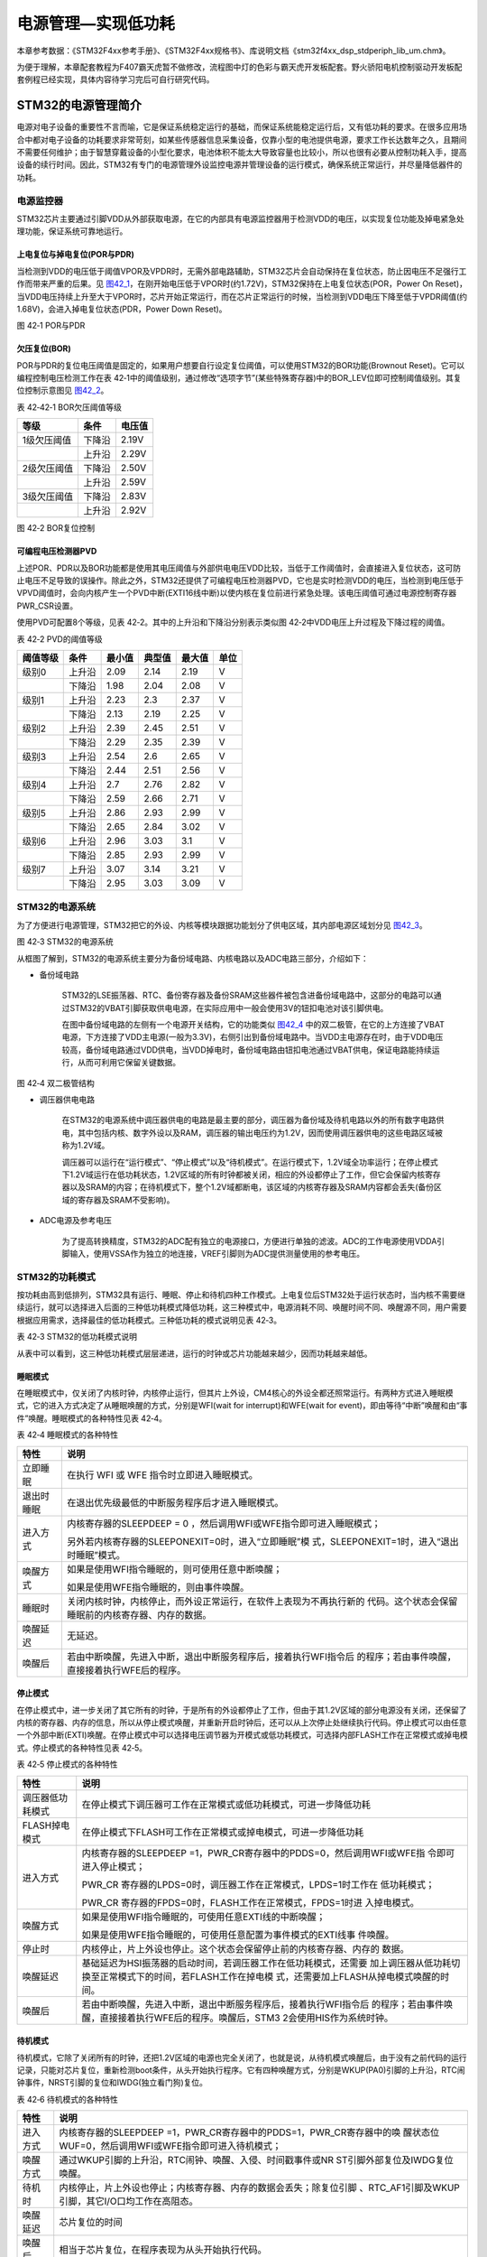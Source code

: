 电源管理—实现低功耗
-------------------

本章参考数据：《STM32F4xx参考手册》、《STM32F4xx规格书》、库说明文档《stm32f4xx_dsp_stdperiph_lib_um.chm》。

为便于理解，本章配套教程为F407霸天虎暂不做修改，流程图中灯的色彩与霸天虎开发板配套。野火骄阳电机控制驱动开发板配套例程已经实现，具体内容待学习完后可自行研究代码。

STM32的电源管理简介
~~~~~~~~~~~~~~~~~~~

电源对电子设备的重要性不言而喻，它是保证系统稳定运行的基础，而保证系统能稳定运行后，又有低功耗的要求。在很多应用场合中都对电子设备的功耗要求非常苛刻，如某些传感器信息采集设备，仅靠小型的电池提供电源，要求工作长达数年之久，且期间不需要任何维护；由于智慧穿戴设备的小型化要求，电池体积不能太大导致容量也比较小，所以也很有必要从控制功耗入手，提高设备的续行时间。因此，STM32有专门的电源管理外设监控电源并管理设备的运行模式，确保系统正常运行，并尽量降低器件的功耗。

电源监控器
^^^^^^^^^^

STM32芯片主要通过引脚VDD从外部获取电源，在它的内部具有电源监控器用于检测VDD的电压，以实现复位功能及掉电紧急处理功能，保证系统可靠地运行。

上电复位与掉电复位(POR与PDR)
''''''''''''''''''''''''''''

当检测到VDD的电压低于阈值VPOR及VPDR时，无需外部电路辅助，STM32芯片会自动保持在复位状态，防止因电压不足强行工作而带来严重的后果。见
图42_1_，在刚开始电压低于VPOR时(约1.72V)，STM32保持在上电复位状态(POR，Power
On
Reset)，当VDD电压持续上升至大于VPOR时，芯片开始正常运行，而在芯片正常运行的时候，当检测到VDD电压下降至低于VPDR阈值(约1.68V)，会进入掉电复位状态(PDR，Power
Down Reset)。

.. image:: media/image1.jpeg
   :align: center
   :alt: 图 42‑1 POR与PDR
   :name: 图42_1

图 42‑1 POR与PDR

欠压复位(BOR)
'''''''''''''

POR与PDR的复位电压阈值是固定的，如果用户想要自行设定复位阈值，可以使用STM32的BOR功能(Brownout
Reset)。它可以编程控制电压检测工作在表
42‑1中的阈值级别，通过修改“选项字节”(某些特殊寄存器)中的BOR_LEV位即可控制阈值级别。其复位控制示意图见
图42_2_。

表 42‑42‑1 BOR欠压阈值等级

+-------------+--------+--------+
| 等级        | 条件   | 电压值 |
+=============+========+========+
| 1级欠压阈值 | 下降沿 | 2.19V  |
+-------------+--------+--------+
|             | 上升沿 | 2.29V  |
+-------------+--------+--------+
| 2级欠压阈值 | 下降沿 | 2.50V  |
+-------------+--------+--------+
|             | 上升沿 | 2.59V  |
+-------------+--------+--------+
| 3级欠压阈值 | 下降沿 | 2.83V  |
+-------------+--------+--------+
|             | 上升沿 | 2.92V  |
+-------------+--------+--------+

.. image:: media/image2.jpeg
   :align: center
   :alt: 图 42‑2 BOR复位控制
   :name: 图42_2

图 42‑2 BOR复位控制

可编程电压检测器PVD
'''''''''''''''''''

上述POR、PDR以及BOR功能都是使用其电压阈值与外部供电电压VDD比较，当低于工作阈值时，会直接进入复位状态，这可防止电压不足导致的误操作。除此之外，STM32还提供了可编程电压检测器PVD，它也是实时检测VDD的电压，当检测到电压低于VPVD阈值时，会向内核产生一个PVD中断(EXTI16线中断)以使内核在复位前进行紧急处理。该电压阈值可通过电源控制寄存器PWR_CSR设置。

使用PVD可配置8个等级，见表 42‑2。其中的上升沿和下降沿分别表示类似图
42‑2中VDD电压上升过程及下降过程的阈值。

表 42‑2 PVD的阈值等级

+----------+--------+--------+--------+--------+------+
| 阈值等级 | 条件   | 最小值 | 典型值 | 最大值 | 单位 |
+==========+========+========+========+========+======+
| 级别0    | 上升沿 | 2.09   | 2.14   | 2.19   | V    |
+----------+--------+--------+--------+--------+------+
|          | 下降沿 | 1.98   | 2.04   | 2.08   | V    |
+----------+--------+--------+--------+--------+------+
| 级别1    | 上升沿 | 2.23   | 2.3    | 2.37   | V    |
+----------+--------+--------+--------+--------+------+
|          | 下降沿 | 2.13   | 2.19   | 2.25   | V    |
+----------+--------+--------+--------+--------+------+
| 级别2    | 上升沿 | 2.39   | 2.45   | 2.51   | V    |
+----------+--------+--------+--------+--------+------+
|          | 下降沿 | 2.29   | 2.35   | 2.39   | V    |
+----------+--------+--------+--------+--------+------+
| 级别3    | 上升沿 | 2.54   | 2.6    | 2.65   | V    |
+----------+--------+--------+--------+--------+------+
|          | 下降沿 | 2.44   | 2.51   | 2.56   | V    |
+----------+--------+--------+--------+--------+------+
| 级别4    | 上升沿 | 2.7    | 2.76   | 2.82   | V    |
+----------+--------+--------+--------+--------+------+
|          | 下降沿 | 2.59   | 2.66   | 2.71   | V    |
+----------+--------+--------+--------+--------+------+
| 级别5    | 上升沿 | 2.86   | 2.93   | 2.99   | V    |
+----------+--------+--------+--------+--------+------+
|          | 下降沿 | 2.65   | 2.84   | 3.02   | V    |
+----------+--------+--------+--------+--------+------+
| 级别6    | 上升沿 | 2.96   | 3.03   | 3.1    | V    |
+----------+--------+--------+--------+--------+------+
|          | 下降沿 | 2.85   | 2.93   | 2.99   | V    |
+----------+--------+--------+--------+--------+------+
| 级别7    | 上升沿 | 3.07   | 3.14   | 3.21   | V    |
+----------+--------+--------+--------+--------+------+
|          | 下降沿 | 2.95   | 3.03   | 3.09   | V    |
+----------+--------+--------+--------+--------+------+

STM32的电源系统
^^^^^^^^^^^^^^^

为了方便进行电源管理，STM32把它的外设、内核等模块跟据功能划分了供电区域，其内部电源区域划分见
图42_3_。

.. image:: media/image3.jpeg
   :align: center
   :alt: 图 42‑3 STM32的电源系统
   :name: 图42_3

图 42‑3 STM32的电源系统

从框图了解到，STM32的电源系统主要分为备份域电路、内核电路以及ADC电路三部分，介绍如下：

-  备份域电路

    STM32的LSE振荡器、RTC、备份寄存器及备份SRAM这些器件被包含进备份域电路中，这部分的电路可以通过STM32的VBAT引脚获取供电电源，在实际应用中一般会使用3V的钮扣电池对该引脚供电。

    在图中备份域电路的左侧有一个电源开关结构，它的功能类似
    图42_4_ 中的双二极管，在它的上方连接了VBAT电源，下方连接了VDD主电源(一般为3.3V)，右侧引出到备份域电路中。当VDD主电源存在时，由于VDD电压较高，备份域电路通过VDD供电，当VDD掉电时，备份域电路由钮扣电池通过VBAT供电，保证电路能持续运行，从而可利用它保留关键数据。

.. image:: media/image4.jpeg
   :align: center
   :alt: 图 42‑4 双二极管结构
   :name: 图42_4

图 42‑4 双二极管结构

-  调压器供电电路

    在STM32的电源系统中调压器供电的电路是最主要的部分，调压器为备份域及待机电路以外的所有数字电路供电，其中包括内核、数字外设以及RAM，调压器的输出电压约为1.2V，因而使用调压器供电的这些电路区域被称为1.2V域。

    调压器可以运行在“运行模式”、“停止模式”以及“待机模式”。在运行模式下，1.2V域全功率运行；在停止模式下1.2V域运行在低功耗状态，1.2V区域的所有时钟都被关闭，相应的外设都停止了工作，但它会保留内核寄存器以及SRAM的内容；在待机模式下，整个1.2V域都断电，该区域的内核寄存器及SRAM内容都会丢失(备份区域的寄存器及SRAM不受影响)。

-  ADC电源及参考电压

    为了提高转换精度，STM32的ADC配有独立的电源接口，方便进行单独的滤波。ADC的工作电源使用VDDA引脚输入，使用VSSA作为独立的地连接，VREF引脚则为ADC提供测量使用的参考电压。

STM32的功耗模式
^^^^^^^^^^^^^^^

按功耗由高到低排列，STM32具有运行、睡眠、停止和待机四种工作模式。上电复位后STM32处于运行状态时，当内核不需要继续运行，就可以选择进入后面的三种低功耗模式降低功耗，这三种模式中，电源消耗不同、唤醒时间不同、唤醒源不同，用户需要根据应用需求，选择最佳的低功耗模式。三种低功耗的模式说明见表
42‑3。

表 42‑3 STM32的低功耗模式说明

.. image:: media/table1.jpeg
   :align: center

从表中可以看到，这三种低功耗模式层层递进，运行的时钟或芯片功能越来越少，因而功耗越来越低。

睡眠模式
''''''''

在睡眠模式中，仅关闭了内核时钟，内核停止运行，但其片上外设，CM4核心的外设全都还照常运行。有两种方式进入睡眠模式，它的进入方式决定了从睡眠唤醒的方式，分别是WFI(wait
for interrupt)和WFE(wait for
event)，即由等待“中断”唤醒和由“事件”唤醒。睡眠模式的各种特性见表 42‑4。

表 42‑4 睡眠模式的各种特性

+------------+--------------------------------------------------------------------+
|    特性    |                                说明                                |
+============+====================================================================+
| 立即睡眠   | 在执行 WFI 或 WFE                                                  |
|            | 指令时立即进入睡眠模式。                                           |
+------------+--------------------------------------------------------------------+
| 退出时睡眠 | 在退出优先级最低的中断服务程序后才进入睡眠模式。                   |
+------------+--------------------------------------------------------------------+
| 进入方式   | 内核寄存器的SLEEPDEEP = 0                                          |
|            | ，然后调用WFI或WFE指令即可进入睡眠模式；                           |
|            |                                                                    |
|            |                                                                    |
|            | 另外若内核寄存器的SLEEPONEXIT=0时，进入“立即睡眠”模                |
|            | 式，SLEEPONEXIT=1时，进入“退出时睡眠”模式。                        |
+------------+--------------------------------------------------------------------+
| 唤醒方式   | 如果是使用WFI指令睡眠的，则可使用任意中断唤醒；                    |
|            |                                                                    |
|            |                                                                    |
|            | 如果是使用WFE指令睡眠的，则由事件唤醒。                            |
+------------+--------------------------------------------------------------------+
| 睡眠时     | 关闭内核时钟，内核停止，而外设正常运行，在软件上表现为不再执行新的 |
|            | 代码。这个状态会保留睡眠前的内核寄存器、内存的数据。               |
+------------+--------------------------------------------------------------------+
| 唤醒延迟   | 无延迟。                                                           |
+------------+--------------------------------------------------------------------+
| 唤醒后     | 若由中断唤醒，先进入中断，退出中断服务程序后，接着执行WFI指令后    |
|            | 的程序；若由事件唤醒，直接接着执行WFE后的程序。                    |
+------------+--------------------------------------------------------------------+

停止模式
''''''''

在停止模式中，进一步关闭了其它所有的时钟，于是所有的外设都停止了工作，但由于其1.2V区域的部分电源没有关闭，还保留了内核的寄存器、内存的信息，所以从停止模式唤醒，并重新开启时钟后，还可以从上次停止处继续执行代码。停止模式可以由任意一个外部中断(EXTI)唤醒。在停止模式中可以选择电压调节器为开模式或低功耗模式，可选择内部FLASH工作在正常模式或掉电模式。停止模式的各种特性见表
42‑5。

表 42‑5 停止模式的各种特性

+------------------+--------------------------------------------------------------------+
|       特性       |                                说明                                |
+==================+====================================================================+
| 调压器低功耗模式 | 在停止模式下调压器可工作在正常模式或低功耗模式，可进一步降低功耗   |
+------------------+--------------------------------------------------------------------+
| FLASH掉电模式    | 在停止模式下FLASH可工作在正常模式或掉电模式，可进一步降低功耗      |
+------------------+--------------------------------------------------------------------+
| 进入方式         | 内核寄存器的SLEEPDEEP                                              |
|                  | =1，PWR_CR寄存器中的PDDS=0，然后调用WFI或WFE指                     |
|                  | 令即可进入停止模式；                                               |
|                  |                                                                    |
|                  | PWR_CR                                                             |
|                  | 寄存器的LPDS=0时，调压器工作在正常模式，LPDS=1时工作在             |
|                  | 低功耗模式；                                                       |
|                  |                                                                    |
|                  | PWR_CR                                                             |
|                  | 寄存器的FPDS=0时，FLASH工作在正常模式，FPDS=1时进                  |
|                  | 入掉电模式。                                                       |
+------------------+--------------------------------------------------------------------+
| 唤醒方式         | 如果是使用WFI指令睡眠的，可使用任意EXTI线的中断唤醒；              |
|                  |                                                                    |
|                  |                                                                    |
|                  | 如果是使用WFE指令睡眠的，可使用任意配置为事件模式的EXTI线事        |
|                  | 件唤醒。                                                           |
+------------------+--------------------------------------------------------------------+
| 停止时           | 内核停止，片上外设也停止。这个状态会保留停止前的内核寄存器、内存的 |
|                  | 数据。                                                             |
+------------------+--------------------------------------------------------------------+
| 唤醒延迟         | 基础延迟为HSI振荡器的启动时间，若调压器工作在低功耗模式，还需要    |
|                  | 加上调压器从低功耗切换至正常模式下的时间，若FLASH工作在掉电模      |
|                  | 式，还需要加上FLASH从掉电模式唤醒的时间。                          |
+------------------+--------------------------------------------------------------------+
| 唤醒后           | 若由中断唤醒，先进入中断，退出中断服务程序后，接着执行WFI指令后    |
|                  | 的程序；若由事件唤醒，直接接着执行WFE后的程序。唤醒后，STM3        |
|                  | 2会使用HIS作为系统时钟。                                           |
+------------------+--------------------------------------------------------------------+

待机模式
''''''''

待机模式，它除了关闭所有的时钟，还把1.2V区域的电源也完全关闭了，也就是说，从待机模式唤醒后，由于没有之前代码的运行记录，只能对芯片复位，重新检测boot条件，从头开始执行程序。它有四种唤醒方式，分别是WKUP(PA0)引脚的上升沿，RTC闹钟事件，NRST引脚的复位和IWDG(独立看门狗)复位。

表 42‑6 待机模式的各种特性

+----------+--------------------------------------------------------------------+
|   特性   |                                说明                                |
+==========+====================================================================+
| 进入方式 | 内核寄存器的SLEEPDEEP                                              |
|          | =1，PWR_CR寄存器中的PDDS=1，PWR_CR寄存器中的唤                     |
|          | 醒状态位WUF=0，然后调用WFI或WFE指令即可进入待机模式；              |
+----------+--------------------------------------------------------------------+
| 唤醒方式 | 通过WKUP引脚的上升沿，RTC闹钟、唤醒、入侵、时间戳事件或NR          |
|          | ST引脚外部复位及IWDG复位唤醒。                                     |
+----------+--------------------------------------------------------------------+
| 待机时   | 内核停止，片上外设也停止；内核寄存器、内存的数据会丢失；除复位引脚 |
|          | 、RTC_AF1引脚及WKUP引脚，其它I/O口均工作在高阻态。                 |
+----------+--------------------------------------------------------------------+
| 唤醒延迟 | 芯片复位的时间                                                     |
+----------+--------------------------------------------------------------------+
| 唤醒后   | 相当于芯片复位，在程序表现为从头开始执行代码。                     |
+----------+--------------------------------------------------------------------+

在以上讲解的睡眠模式、停止模式及待机模式中，若备份域电源正常供电，备份域内的RTC都可以正常运行、备份域内的寄存器及备份域内的SRAM数据会被保存，不受功耗模式影响。

电源管理相关的库函数及命令
~~~~~~~~~~~~~~~~~~~~~~~~~~

STM32HAL库对电源管理提供了完善的函数及命令，使用它们可以方便地进行控制，本小节对这些内容进行讲解。

配置PVD监控功能
^^^^^^^^^^^^^^^

PVD可监控VDD的电压，当它低于阈值时可产生PVD中断以让系统进行紧急处理，这个阈值可以直接使用库函数PWR_PVDLevelConfig配置成前面表
46‑2中说明的阈值等级。

WFI与WFE命令
^^^^^^^^^^^^

我们了解到进入各种低功耗模式时都需要调用WFI或WFE命令，它们实质上都是内核指令，在库文件core_cmInstr.h中把这些指令封装成了函数。

.. code-block:: c
   :caption: 代码清单 42‑1 WFI与WFE的指令定义(core_cmInstr.h文件)
   :name: 代码清单42_1

    /** \brief  Wait For Interrupt

        Wait For Interrupt is a hint instruction that suspends execution
        until one of a number of events occurs.
    */
    #define __WFI                             __wfi

    /** \brief  Wait For Event

    Wait For Event is a hint instruction that permits the processor to enter
        a low-power state until one of a number of events occurs.
    */
    #define __WFE                             __wfe

对于这两个指令，我们应用时一般只需要知道，调用它们都能进入低功耗模式，需要使用函数的格式“__WFI();”和“__WFE();”来调用(因为__wfi及__wfe是编译器内置的函数，函数内部使用调用了相应的汇编指令)。其中WFI指令决定了它需要用中断唤醒，而WFE则决定了它可用事件来唤醒，关于它们更详细的区别可查阅《cortex-CM3/CM4权威指南》了解。

进入停止模式
^^^^^^^^^^^^

直接调用WFI和WFE指令可以进入睡眠模式，而进入停止模式则还需要在调用指令前设置一些寄存器位，STM32
HAL库把这部分的操作封装到HAL_PWR_EnterSTOPMode函数中了，它的定义见 
代码清单42_2_。

.. code-block:: c
   :caption: 代码清单 42‑2 进入停止模式
   :name: 代码清单42_2

    /**
    * @brief 进入停止模式
    * @note 在停止模式下所有I/O都会保持在停止前的状态
    * @note 从停止模式唤醒后，会使用HSI作为时钟源
    * @note 调压器若工作在低功耗模式，可减少功耗，但唤醒时会增加延迟
    * @param Regulator: 设置停止模式时调压器的工作模式
    *        @arg PWR_MAINREGULATOR_ON: 调压器正常运行
    *        @arg PWR_LOWPOWERREGULATOR_ON: 调压器低功耗运行
    * @param STOPEntry: 设置使用WFI还是WFE进入停止模式
    *        @arg PWR_STOPENTRY_WFI: WFI进入停止模式
    *        @arg PWR_STOPENTRY_WFE: WFE进入停止模式
    * @retval None
    */
    void HAL_PWR_EnterSTOPMode(uint32_t Regulator, uint8_t STOPEntry)
    {
        uint32_t tmpreg = 0;

        /* 检查参数是否合法 */
        assert_param(IS_PWR_REGULATOR(Regulator));
        assert_param(IS_PWR_STOP_ENTRY(STOPEntry));

        /* 设置调压器的模式 ---------------------------------*/
        tmpreg = PWR->CR1;
        /* 清除 PDDS 及 LPDS 位 */
        tmpreg &= (uint32_t)~(PWR_CR1_PDDS | PWR_CR1_LPDS);

        /* 根据PWR_Regulator 的值(调压器工作模式)配置LPDS,MRLVDS及LPLVDS位 */
        tmpreg |= Regulator;

        /* 写入参数值到寄存器 */
        PWR->CR1 = tmpreg;

        /* 设置内核寄存器的SLEEPDEEP位 */
        SCB->SCR |= SCB_SCR_SLEEPDEEP_Msk;

        /* 设置进入停止模式的方式
    -----------------------------------------------*/
        if (STOPEntry == PWR_STOPENTRY_WFI) {
            /* 需要中断唤醒 */
            __WFI();
        } else {
            /* 需要事件唤醒 */
            __SEV();
            __WFE();
            __WFE();
        }
        /* 以下的程序是当重新唤醒时才执行的，清除SLEEPDEEP位的状态 */
        SCB->SCR &= (uint32_t)~((uint32_t)SCB_SCR_SLEEPDEEP_Msk);
    }

这个函数有两个输入参数，分别用于控制调压器的模式及选择使用WFI或WFE停止，代码中先是根据调压器的模式配置PWR_CR1寄存器，再把内核寄存器的SLEEPDEEP位置1，这样再调用WFI或WFE命令时，STM32就不是睡眠，而是进入停止模式了。函数结尾处的语句用于复位SLEEPDEEP位的状态，由于它是在WFI及WFE指令之后的，所以这部分代码是在STM32被唤醒的时候才会执行。

要注意的是进入停止模式后，STM32的所有I/O都保持在停止前的状态，而当它被唤醒时，STM32使用HSI作为系统时钟(16MHz)运行，由于系统时钟会影响很多外设的工作状态，所以一般我们在唤醒后会重新开启HSE，把系统时钟设置会原来的状态。

前面提到在停止模式中还可以控制内部FLASH的供电，控制FLASH是进入掉电状态还是正常供电状态，
这可以使用库函数HAL_PWREx_EnableFlashPowerDown和HAL_PWREx_DisableFlashPowerDown配置，
它其实只是封装了一个对FPDS寄存器位操作的语句，见
代码清单42_3_。这两个个函数需要在进入停止模式前被调用，
即应用时需要把它放在上面的HAL_PWR_EnterSTOPMode之前。

.. code-block:: c
   :caption: 代码清单 42‑3 控制FLASH的供电状态
   :name: 代码清单42_3

    /**
    * @brief 在停止模式时使能内部flash工作在掉电状态
    * @retval None
    */
    void HAL_PWREx_EnableFlashPowerDown(void)
    {
        /* 使能flash掉电模式 */
        PWR->CR1 |= PWR_CR1_FPDS;
    }

    /**
    * @brief 在停止模式时禁止内部flash工作在掉电状态，即正常工作
    * @retval None
    */
    void HAL_PWREx_DisableFlashPowerDown(void)
    {
        /* 禁止flash掉电，即正常工作 */
        PWR->CR1 &= (uint32_t)~((uint32_t)PWR_CR1_FPDS);
    }

进入待机模式
^^^^^^^^^^^^

类似地，STM32 HAL库也提供了控制进入待机模式的函数，其定义见
代码清单42_4_。

.. code-block:: c
   :caption: 代码清单 42‑4 进入待机模式
   :name: 代码清单42_4

    /**
    * @brief 进入待机模式
    * @note 待机模式时，除了以下引脚，其余引脚都在高阻态：
    *          - 复位引脚
    *          - RTC_AF1 引脚 (PC13)(需要使能侵入检测、时间戳事件或RTC闹钟事件)
    *          - RTC_AF2 引脚 (PI8) (需要使能侵入检测或时间戳事件)
    *          - WKUP 引脚 (PA0) (需要使能WKUP唤醒功能)
    * @retval None
    */
    void HAL_PWR_EnterSTANDBYMode(void)
    {
        /* 选择待机模式 */
        PWR->CR1 |= PWR_CR1_PDDS;

        /* 设置内核寄存器的SLEEPDEEP位 */
        SCB->SCR |= SCB_SCR_SLEEPDEEP_Msk;

        /* 存储操作完毕时才能进入待机模式，使用以下语句确保存储操作执行完毕 */
    #if defined ( __CC_ARM)
        __force_stores();
    #endif
        /* 等待中断唤醒 */
        __WFI();
    }

该函数中先配置了PDDS寄存器位及SLEEPDEEP寄存器位，接着调用__force_stores函数确保存储操作完毕后再调用WFI指令，从而进入待机模式。这里值得注意的是，待机模式也可以使用WFE指令进入的，如果您有需要可以自行修改；另外，由于这个函数没有操作WUF寄存器位，所以在实际应用中，调用本函数前，还需要清空WUF寄存器位才能进入待机模式。

在进入待机模式后，除了被使能了的用于唤醒的I/O，其余I/O都进入高阻态，而从待机模式唤醒后，相当于复位STM32芯片，程序重新从头开始执行。

PWR—睡眠模式实验
~~~~~~~~~~~~~~~~

在本小节中，我们以实验的形式讲解如何控制STM32进入低功耗睡眠模式。

硬件设计
^^^^^^^^

实验中的硬件主要使用到了按键、LED彩灯以及使用串口输出调试信息，这些硬件都与前面相应实验中的一致，涉及到硬件设计的可参考原理图或前面章节中的内容。

软件设计
^^^^^^^^

本小节讲解的是“PWR—睡眠模式”实验，请打开配套的代码工程阅读理解。

程序设计要点
''''''''''''

(1) 初始化用于唤醒的中断按键；

(2) 进入睡眠状态；

(3) 使用按键中断唤醒芯片；

代码分析
''''''''''''

main函数
===========

睡眠模式的程序比较简单，我们直接阅读它的main函数了解执行流程，
代码清单42_5_。

.. code-block:: c
   :caption: 代码清单 42‑5 睡眠模式的main函数(main.c文件)
   :name: 代码清单42_5

    int main(void)
    {
        /* 初始化系统时钟为168MHz */
        SystemClock_Config();
        /* 初始化LED */
        LED_GPIO_Config();
        /* 初始化调试串口，一般为串口1 */
        DEBUG_USART_Config();
        /*
        初始化按键为中断模式，按下中断后会进入中断
        服务函数  */
        EXTI_Key_Config();

        printf("\r\n 欢迎使用野火  STM32 F407 开发板。\r\n");
        printf("\r\n 野火F407 睡眠模式例程\r\n");

        printf("\r\n 实验说明：\r\n");

        printf("\r\n 1.本程序中，绿灯表示STM32正常运行，红灯表示睡眠状态，蓝灯表示刚从睡眠状态被唤醒\r\n");
        printf("\r\n 2.程序运行一段时间后自动进入睡眠状态，在睡眠状态下，可使用KEY1或KEY2唤醒\r\n");
        printf("\r\n 3.本实验执行这样一个循环：\r\n ------》亮绿灯(正常运行)->亮红灯(睡眠模式)->按KEY1或KEY2唤醒->亮蓝灯(刚被唤醒)-----》\r\n");
        printf("\r\n 4.在睡眠状态下，DAP下载器无法给STM32下载程序\r\n 可按KEY1、KEY2唤醒后下载，\r\n 或按复位键使芯片处于复位状态，然后在电脑上点击下载按钮，再释放复位按键，即可下载\r\n");

        while (1) {
            /*********执行任务***************************/
            printf("\r\n STM32正常运行，亮绿灯\r\n");

            LED_GREEN;
            HAL_Delay(2000);
            /*****任务执行完毕，进入睡眠降低功耗***********/

            printf("\r\n 进入睡眠模式，亮红灯,按KEY1或KEY2按键可唤醒\r\n");

            //使用红灯指示，进入睡眠状态
            LED_RED;
            //暂停滴答时钟，防止通过滴答时钟中断唤醒
            HAL_SuspendTick();
            //进入睡眠模式
            HAL_PWR_EnterSLEEPMode(PWR_MAINREGULATOR_ON,PWR_SLEEPENTRY_WFI);
            //等待中断唤醒  K1或K2按键中断
            /***被唤醒，亮蓝灯指示***/
            LED_BLUE;
            //被唤醒后，恢复滴答时钟
            HAL_ResumeTick();
            HAL_Delay(2000);

            printf("\r\n 已退出睡眠模式\r\n");
            //继续执行while循环
        }
    }

这个main函数的执行流程见 图42_5_。

.. image:: media/image5.jpeg
   :align: center
   :alt: 图 42‑5 睡眠模式实验流程图
   :name: 图42_5

图 42‑5 睡眠模式实验流程图

(1) 程序中首先初始化了LED灯及串口以便用于指示芯片的运行状态，
    并且把实验板上的两个按键都初始化成了中断模式，以便当系统进入睡眠模式的时候可以通过按键来唤醒。
    这些硬件的初始化过程都跟前面章节中的一模一样。

(2) 初始化完成后使用LED及串口表示运行状态，在本实验中，LED彩灯为绿色时表示正常运行，红灯时表示睡眠状态，蓝灯时表示刚从睡眠状态中被唤醒。

(3) 程序执行一段时间后，直接使用WFI指令进入睡眠模式，由于WFI睡眠模式可以使用任意中断唤醒，所以我们可以使用按键中断唤醒。

(4) 当系统进入停止状态后，我们按下实验板上的KEY1或KEY2按键，即可使系统回到正常运行的状态，当执行完中断服务函数后，会继续执行WFI指令后的代码。

中断服务函数
================

系统刚被唤醒时会进入中断服务函数。

.. code-block:: c
   :caption: 代码清单 42‑6 按键中断的服务函数(stm32f4xx_it.c文件)
   :name: 代码清单42_6

    void KEY1_IRQHandler(void)
    {
        HAL_GPIO_EXTI_IRQHandler(KEY1_INT_GPIO_PIN);
    }

    void KEY2_IRQHandler(void)
    {
        HAL_GPIO_EXTI_IRQHandler(KEY2_INT_GPIO_PIN);
    }
    void HAL_GPIO_EXTI_Callback(uint16_t GPIO_Pin)
    {
        LED_BLUE;
        if (GPIO_Pin==KEY1_INT_GPIO_PIN)
            printf("\r\n KEY1 按键中断唤醒 \r\n");
        else if (GPIO_Pin==KEY2_INT_GPIO_PIN)
            printf("\r\n KEY2 按键中断唤醒 \r\n");
        else {
        }
    }

用于唤醒睡眠模式的中断，其中断服务函数也没有特殊要求，跟普通的应用一样。

下载验证
^^^^^^^^

下载这个实验测试时，可连接上串口，在电脑端的串口调试助手获知调试信息。当系统进入睡眠状态的时候，可以按KEY1或KEY2按键唤醒系统。

注意：

当系统处于睡眠模式低功耗状态时(包括后面讲解的停止模式及待机模式)，使用DAP下载器是无法给芯片下载程序的，所以下载程序时要先把系统唤醒。或者使用如下方法：按着板子的复位按键，使系统处于复位状态，然后点击电脑端的下载按钮下载程序，这时再释放复位按键，就能正常给板子下载程序了。

PWR—停止模式实验
~~~~~~~~~~~~~~~~

在睡眠模式实验的基础上，我们进一步讲解如何进入停止模式及唤醒后的状态恢复。

硬件设计
^^^^^^^^

本实验中的硬件与睡眠模式中的一致，主要使用到了按键、LED彩灯以及使用串口输出调试信息。

软件设计
^^^^^^^^

本小节讲解的是“PWR—停止模式”实验，请打开配套的代码工程阅读理解。

程序设计要点
''''''''''''

(1) 初始化用于唤醒的中断按键；

(2) 设置停止状态时的FLASH供电或掉电；

(3) 选择电压调节器的工作模式并进入停止状态；

(4) 使用按键中断唤醒芯片；

(5) 重启HSE时钟，使系统完全恢复停止前的状态。

代码分析
''''''''''''

重启HSE时钟
=============

与睡眠模式不一样，系统从停止模式被唤醒时，是使用HSI作为系统时钟的，在STM32F407中，HSI时钟一般为16MHz，与我们常用的168MHz相关太远，它会影响各种外设的工作频率。所以在系统从停止模式唤醒后，若希望各种外设恢复正常的工作状态，就要恢复停止模式前使用的系统时钟，本实验中定义了一个SYSCLKConfig_STOP函数，用于恢复系统时钟。

.. code-block:: c
   :caption: 代码清单 42‑7 恢复系统时钟(main.c文件)
   :name: 代码清单42_7

    /*
    * @brief  从停止模式唤醒后配置系统时钟:启用HSE、PLL并选择PLL作为系统时钟源。

    * @param  无
    * @retval 无
    */
    static void SYSCLKConfig_STOP(void)
    {
        RCC_ClkInitTypeDef RCC_ClkInitStruct = {0};
        RCC_OscInitTypeDef RCC_OscInitStruct = {0};
        uint32_t pFLatency = 0;

        /* 启用电源控制时钟 */
        __HAL_RCC_PWR_CLK_ENABLE();

        /* 根据内部RCC寄存器获取振荡器配置 */
        HAL_RCC_GetOscConfig(&RCC_OscInitStruct);

        /* 从停止模式唤醒后重新配置系统时钟: 启用HSE和PLL */
        RCC_OscInitStruct.OscillatorType  = RCC_OSCILLATORTYPE_HSE;
        RCC_OscInitStruct.HSEState        = RCC_HSE_ON;
        RCC_OscInitStruct.PLL.PLLState    = RCC_PLL_ON;
        if (HAL_RCC_OscConfig(&RCC_OscInitStruct) != HAL_OK) {
            while (1) {
                ;
            }
        }

        /* 根据内部RCC寄存器获取时钟配置 */
        HAL_RCC_GetClockConfig(&RCC_ClkInitStruct, &pFLatency);

        /* 选择 PLL 作为系统时钟源, 并配置 HCLK、PCLK1 和 PCLK2时钟分频系数 */
        RCC_ClkInitStruct.ClockType     = RCC_CLOCKTYPE_SYSCLK;
        RCC_ClkInitStruct.SYSCLKSource  = RCC_SYSCLKSOURCE_PLLCLK;
        if (HAL_RCC_ClockConfig(&RCC_ClkInitStruct, pFLatency) != HAL_OK) {
            while (1) {
                ;
            }
        }
    }

这个函数主要是调用了各种RCC相关的库函数，开启了HSE时钟、使能PLL并且选择PLL作为时钟源，从而恢复停止前的时钟状态。

main函数
==========

停止模式实验的main函数流程与睡眠模式的类似，主要是调用指令方式的不同及唤醒后增加了恢复时钟的操作。

.. code-block:: c
   :caption: 代码清单 42‑8 停止模式的main函数(main.c文件)
   :name: 代码清单42_8

    int main(void)
    {
        uint32_t SYSCLK_Frequency=0;
        uint32_t HCLK_Frequency=0;
        uint32_t PCLK1_Frequency=0;
        uint32_t PCLK2_Frequency=0;
        uint32_t SYSCLK_Source=0;

        /* 初始化系统时钟为168MHz */
        SystemClock_Config();
        /* 初始化LED */
        LED_GPIO_Config();
        /* 初始化调试串口，一般为串口1 */
        DEBUG_USART_Config();
        /*
        初始化按键为中断模式，按下中断后会进入中断
        服务函数  */
        EXTI_Key_Config();

        printf("\r\n 欢迎使用野火  STM32 F407 开发板。\r\n");
        printf("\r\n 野火F407 停止模式例程\r\n");

        printf("\r\n 实验说明：\r\n");

        printf("\r\n 1.本程序中，绿灯表示STM32正常运行，红灯表示睡眠状态，蓝灯表示刚从停止状态被唤醒\r\n");
        printf("\r\n 2.程序运行一段时间后自动进入停止状态，在停止状态下，可使用KEY1或KEY2唤醒\r\n");
        printf("\r\n 3.本实验执行这样一个循环：\r\n ------》亮绿灯(正常运行)->亮红灯(停止模式)->按KEY1或KEY2唤醒->亮蓝灯(刚被唤醒)-----》\r\n");
        printf("\r\n 4.在停止状态下，DAP下载器无法给STM32下载程序\r\n 可按KEY1、KEY2唤醒后下载，\r\n或按复位键使芯片处于复位状态，然后在电脑上点击下载按钮，再释放复位按键，即可下载\r\n");

        while (1) {
            /*********执行任务***************************/
            printf("\r\n STM32正常运行，亮绿灯\r\n");

            LED_GREEN;
            HAL_Delay(2000);
            /*****任务执行完毕，进入睡眠降低功耗***********/

            printf("\r\n 进入停止模式，亮红灯,按KEY1或KEY2按键可唤醒\r\n");

            //使用红灯指示，进入睡眠状态
            LED_RED;
            //暂停滴答时钟，防止通过滴答时钟中断唤醒
            HAL_SuspendTick();
            /*设置停止模式时，FLASH进入掉电状态*/
            HAL_PWREx_EnableFlashPowerDown();
            /*
            进入停止模式，设置电压调节器为低功耗模式，
            等待中断唤醒 */
            HAL_PWR_EnterSTOPMode(PWR_MAINREGULATOR_ON,PWR_STOPENTRY_WFI);
            //等待中断唤醒  K1或K2按键中断
            /***被唤醒，亮蓝灯指示***/
            LED_BLUE;
            //根据时钟寄存器的值更新SystemCoreClock变量
            SystemCoreClockUpdate();
            //获取唤醒后的时钟状态
            SYSCLK_Frequency = HAL_RCC_GetSysClockFreq();
            HCLK_Frequency   = HAL_RCC_GetHCLKFreq();
            PCLK1_Frequency  = HAL_RCC_GetPCLK1Freq();
            PCLK2_Frequency  = HAL_RCC_GetPCLK2Freq();
            SYSCLK_Source    = __HAL_RCC_GET_SYSCLK_SOURCE();
            //这里由于串口直接使用HSI时钟，不会会影响串口波特率
            printf("\r\n刚唤醒的时钟状态：\r\n");
            printf(" SYSCLK频率:%d,\r\n HCLK频率:%d,\r\n PCLK1频率:%d,\r\n PCLK2频率:%d,\r\n 时钟源:%d (0表示HSI，8表示PLLCLK)\n",SYSCLK_Frequency,HCLK_Frequency,PCLK1_Frequency,PCLK2_Frequency,SYSCLK_Source);
            /* 从停止模式唤醒后配置系统时钟:
            启用HSE、PLL*/
            /* 选择PLL作为系统时钟源(HSE和PLL在停止模式下禁用)*/

            SYSCLKConfig_STOP();

            //被唤醒后，恢复滴答时钟
            HAL_ResumeTick();
            //获取重新配置后的时钟状态
            SYSCLK_Frequency = HAL_RCC_GetSysClockFreq();
            HCLK_Frequency   = HAL_RCC_GetHCLKFreq();
            PCLK1_Frequency  = HAL_RCC_GetPCLK1Freq();
            PCLK2_Frequency  = HAL_RCC_GetPCLK2Freq();
            SYSCLK_Source    = __HAL_RCC_GET_SYSCLK_SOURCE();

            //重新配置时钟源后始终状态
            printf("\r\n重新配置后的时钟状态：\r\n");
            printf(" SYSCLK频率:%d,\r\n HCLK频率:%d,\r\n PCLK1频率:%d,\r\n PCLK2频率:%d,\r\n 时钟源:%d (0表示HSI，8表示PLLCLK)\n",SYSCLK_Frequency,HCLK_Frequency,PCLK1_Frequency,PCLK2_Frequency,SYSCLK_Source);

            HAL_Delay(2000);

            printf("\r\n 已退出停止模式\r\n");
            //继续执行while循环
        }
    }

这个main函数的执行流程见 图42_5_。

.. image:: media/image6.jpeg
   :align: center
   :alt: 图 42‑6 停止模式实验流程图
   :name: 图42_6

图 42‑6 停止模式实验流程图

(1) 程序中首先初始化了系统时钟、LED灯及串口以便用于指示芯片的运行状态，
    这里串口的时钟源设定为HSI方便实验打印，并且把实验板上的两个按键都初始化成了中断模式，
    以便当系统进入停止模式的时候可以通过按键来唤醒。这些硬件的初始化过程都跟前面章节中的一模一样。

(2) 初始化完成后使用LED及串口表示运行状态，在本实验中，LED彩灯为绿色时表示正常运行，
    红灯时表示停止状态，蓝灯时表示刚从停止状态中被唤醒。在停止模式下，I/O口会保持停止前的状态，
    所以LED彩灯在停止模式时也会保持亮红灯。

(3) 程序执行一段时间后，我们先用库函数HAL_PWREx_EnableFlashPowerDown设置FLASH的在停止状态时使用掉电模式，
    接着调用库函数HAL_PWR_EnterSTOPMode把调压器设置在低功耗模式，进入停止状态。
    由于WFI停止模式可以使用任意EXTI的中断唤醒，所以我们可以使用按键中断唤醒。

(4) 当系统进入睡眠状态后，我们按下实验板上的KEY1或KEY2按键，即可唤醒系统，
    当执行完中断服务函数后，会继续执行HAL_PWR_EnterSTOPMode函数后的代码。

(5) 为了更清晰地展示停止模式的影响，在刚唤醒后，我们调用了库函数SystemCoreClockUpdate、
    HAL_RCC_GetSysClockFreq、HAL_RCC_GetHCLKFreq、HAL_RCC_GetPCLK1Freq、HAL_RCC_GetPCLK2Freq、
    __HAL_RCC_GET_SYSCLK_SOURCE函数获取刚唤醒后的系统的时钟源以及时钟频率，
    并通过串口打印出来。在使用SYSCLKConfig_STOP函数恢复时钟后，
    我们再次获取这些时频率，最后再通过串口打印出来。

(6) 通过串口调试信息我们会知道刚唤醒时系统时钟使用的是HSI时钟，频率为16MHz，恢复后的系统时钟采用HSE倍频后的PLL时钟，时钟频率为168MHz。

下载验证
^^^^^^^^

下载这个实验测试时，可连接上串口，在电脑端的串口调试助手获知调试信息。当系统进入停止状态的时候，可以按KEY1或KEY2按键唤醒系统。

注意：

当系统处于停止模式低功耗状态时(包括睡眠模式及待机模式)，使用DAP下载器是无法给芯片下载程序的，所以下载程序时要先把系统唤醒。或者使用如下方法：按着板子的复位按键，使系统处于复位状态，然后点击电脑端的下载按钮下载程序，这时再释放复位按键，就能正常给板子下载程序了。

PWR—待机模式实验
~~~~~~~~~~~~~~~~

最后我们来学习最低功耗的待机模式。

硬件设计
^^^^^^^^

本实验中的硬件与睡眠模式、停止模式中的一致，主要使用到了按键、LED彩灯以及使用串口输出调试信息。要强调的是，由于WKUP引脚(PA0)必须使用上升沿才能唤醒待机状态的系统，所以我们硬件设计的PA0引脚连接到按键KEY1，且按下按键的时候会在PA0引脚产生上升沿，从而可实现唤醒的功能，按键的具体电路请查看配套的原理图。

软件设计
^^^^^^^^

本小节讲解的是“PWR—待机模式”实验，请打开配套的代码工程阅读理解。

程序设计要点
''''''''''''

(1) 清除WUF标志位；

(2) 使能WKUP唤醒功能；

(3) 进入待机状态。

代码分析
''''''''''''

main函数
==================

待机模式实验的执行流程比较简单。

.. code-block:: c
   :caption: 代码清单 42‑9 停止模式的main函数(main.c文件)
   :name: 代码清单42_9

    int main(void)
    {
        /* 初始化系统时钟为168MHz */
        SystemClock_Config();
        /* 初始化LED */
        LED_GPIO_Config();
        /* 初始化调试串口，一般为串口1 */
        DEBUG_USART_Config();
        /*初始化按键，不需要中断,
        仅初始化KEY2即可，只用于唤醒的PA0引脚不需要这样
        初始化*/
        Key_GPIO_Config();

        printf("\r\n 欢迎使用野火  STM32 F407 开发板。\r\n");
        printf("\r\n 野火F407 待机模式例程\r\n");

        printf("\r\n 实验说明：\r\n");

        printf("\r\n 1.本程序中，绿灯表示本次复位是上电或引脚复位，红灯表示即将进入待机状态，蓝灯表示本次是待机唤醒的复位\r\n");
        printf("\r\n 2.长按KEY2按键后，会进入待机模式\r\n");
        printf("\r\n 3.在待机模式下，按KEY1按键可唤醒，唤醒后系统会进行复位，程序从头开始执行\r\n");
        printf("\r\n 4.可通过检测WU标志位确定复位来源\r\n");

        printf("\r\n 5.在待机状态下，DAP下载器无法给STM32下载程序需要唤醒后才能下载");

        //检测复位来源
        if (__HAL_PWR_GET_FLAG(PWR_FLAG_SB) == SET) {
            __HAL_PWR_CLEAR_FLAG(PWR_FLAG_SB);
            LED_BLUE;
            printf("\r\n 待机唤醒复位 \r\n");
        } else {
            LED_GREEN;
            printf("\r\n 非待机唤醒复位 \r\n");
        }

        while (1) {
            // K2 按键长按进入待机模式
            if (KEY2_LongPress()) {

                printf("\r\n 即将进入待机模式，进入待机模式后可按KEY1唤醒，唤醒后会进行复位，程序从头开始执行\r\n");
                LED_RED;
                HAL_Delay(1000);

                /*清除WU状态位*/
                __HAL_PWR_CLEAR_FLAG(PWR_FLAG_WU);

                /* 使能WKUP引脚的唤醒功能 ，使能PA0*/
                HAL_PWR_EnableWakeUpPin( 0x00000100U);

                //暂停滴答时钟，防止通过滴答时钟中断唤醒
                HAL_SuspendTick();
                /* 进入待机模式 */
                HAL_PWR_EnterSTANDBYMode();
            }
        }
    }

这个main函数的执行流程见 图42_5_。

.. image:: media/image7.jpeg
   :align: center
   :alt: 图 42‑7 待机模式实验流程图
   :name: 图42_7

图 42‑7 待机模式实验流程图

(1) 程序中首先初始化了系统时钟、LED灯及串口以便用于指示芯片的运行状态，
    由于待机模式唤醒使用WKUP引脚并不需要特别的引脚初始化，所以我们调用的按键初始化函数Key_GPIO_Config它的内部只初始化了KEY2按键，而且是普通的输入模式，对唤醒用的PA0引脚可以不初始化。当然，如果不初始化PA0的话，在正常运行模式中KEY1按键是不能正常运行的，我们这里只是强调待机模式的WKUP唤醒不需要中断，也不需要像按键那样初始化。本工程中使用的Key_GPIO_Config函数定义如
    代码清单42_10_ 所示。

.. code-block:: c
   :caption: 代码清单 42‑10 Key_GPIO_Config函数(bsp_key.c文件)
   :name: 代码清单42_10

    void Key_GPIO_Config(void)
    {
        GPIO_InitTypeDef GPIO_InitStructure;

        /*开启按键GPIO口的时钟*/
        KEY2_GPIO_CLK_ENABLE();
        /*选择按键的引脚*/
        GPIO_InitStructure.Pin = KEY2_PIN;

        /*设置引脚为输入模式*/
        GPIO_InitStructure.Mode = GPIO_MODE_INPUT;

        /*设置引脚不上拉也不下拉*/
        GPIO_InitStructure.Pull = GPIO_NOPULL;

        /*使用上面的结构体初始化按键*/
        HAL_GPIO_Init(KEY2_GPIO_PORT, &GPIO_InitStructure);
    }

(1) 使用库函数__HAL_PWR_GET_FLAG检测PWR_FLAG_SB标志位，当这个标志位为SET状态的时候，
    表示本次系统是从待机模式唤醒的复位，否则可能是上电复位。我们利用这个区分两种复位形式，分别使用蓝色LED灯或绿色LED灯来指示。

(2) 在while循环中，使用自定义的函数KEY2_LongPress来检测KEY2按键是否被长时间按下，
    若长时间按下则进入待机模式，否则继续while循环。KEY2_LongPress函数不是本章分析的重点，感兴趣的读者请自行查阅工程中的代码。

(3) 检测到KEY2按键被长时间按下，要进入待机模式。在使用库函数HAL_PWR_EnableWakeUpPin发送待机命令前，
    要先使用库函数__HAL_PWR_CLEAR_FLAG清除PWR_FLAG_WU标志位，并且使用库函数HAL_PWR_EnableWakeUpPin使能WKUP唤醒功能，这样进入待机模式后才能使用WKUP唤醒。

(4) 在进入待机模式前我们控制了LED彩灯为红色，但在待机状态时，由于I/O口会处于高阻态，所以LED灯会熄灭。

(5) 按下KEY1按键，会使PA0引脚产生一个上升沿，从而唤醒系统。

(6) 系统唤醒后会进行复位，从头开始执行上述过程，与第一次上电时不同的是，
    这样的复位会使PWR_FLAG_SB标志位改为SET状态，所以这个时候LED彩灯会亮蓝色。

下载验证
^^^^^^^^

下载这个实验测试时，可连接上串口，在电脑端的串口调试助手获知调试信息。长按实验板上的KEY2按键，系统会进入待机模式，按KEY1按键可唤醒系统。

注意：

当系统处于待机模式低功耗状态时(包括睡眠模式及停止模式)，使用DAP下载器是无法给芯片下载程序的，所以下载程序时要先把系统唤醒。或者使用如下方法：按着板子的复位按键，使系统处于复位状态，然后点击电脑端的下载按钮下载程序，这时再释放复位按键，就能正常给板子下载程序了。

PWR—PVD电源监控实验
~~~~~~~~~~~~~~~~~~~

这一小节我们学习如何使用PVD监控供电电源，增强系统的鲁棒性。

硬件设计
^^^^^^^^

本实验中使用PVD监控STM32芯片的VDD引脚，当监测到供电电压低于阈值时会产生PVD中断，
系统进入中断服务函数进入紧急处理过程。所以进行这个实验时需要使用一个可调的电压源给实验板供电，
改变给STM32芯片的供电电压，为此我们需要先了解实验板的电源供电系统，
见 图42_8_。

.. image:: media/image8.jpg
   :align: center
   :alt: 图 42‑8 实验板的电源供电系统
   :name: 图42_8

图 42‑8 实验板的电源供电系统

整个电源供电系统主要分为以下五部分：

(1) 6-12V的DC电源供电系统，这部分使用DC电源接口引入6-12V的电源，
    经过RT7272进行电压转换成5V电源，再与第二部分的“5V_USB”电源线连接在一起。

(2) 第二部分使用USB接口，使用USB线从外部引入5V电源，引入的电源经过电源开关及保险丝连接到“5V”电源线。

(3) 第三部分的是电源开关及保险丝，即当我们的实验板使用DC电源或“5V_USB”线供电时，
    可用电源开关控制通断，保险丝也会起保护作用。

(4) “5V”电源线遍布整个板子，板子上各个位置引出的标有“5V”丝印的排针都与这个电源线直接相连。
    5V电源线给板子上的某些工作电压为5V的芯片供电。5V电源还经过LDO稳压芯片，输出3.3V电源连接到“3.3V”电源线。

(5) 同样地，“3.3V”电源线也遍布整个板子，各个引出的标有“3.3V”丝印的排针都与它直接相连，
    3.3V电源给工作电压为3.3V的各种芯片供电。STM32芯片的VDD引脚就是直接与这个3.3V电源相连的，
    所以通过STM32的PVD监控的就是这个“3.3V”电源线的电压。

当我们进行这个PVD实验时，为方便改变“3.3V”电源线的电压，我们可以把可调电源通过实验板上引出的“5V”及“GND”
排针给实验板供电，当可调电源电压降低时，LDO在“3.3V”电源线的供电电压会随之降低，即STM32的PVD监控的VDD引脚电压会降低，这样我们就可以模拟VDD电压下降的实验条件，对PVD进行测试了。不过，由于这样供电不经过保险丝，所以在调节电压的时候要小心，不要给它供电远高于5V，否则可能会烧坏实验板上的芯片。

软件设计
^^^^^^^^

本小节讲解的是“PWR—睡眠模式”实验，请打开配套的代码工程阅读理解。为了方便把这个工程的PVD监控功能移植到其它应用，我们把PVD电压监控相关的主要代码编都写到“bsp_pvd.c”及“bsp_pvd.h”文件中，这些文件是我们自己编写的，不属于HAL库的内容，可根据您的喜好命名文件。

程序设计要点
''''''''''''

(1) 初始化PVD中断；

(2) 设置PVD电压监控等级并使能PVD；

(3) 编写PVD中断服务函数，处理紧急任务。

代码分析
''''''''''''

初始化PVD
==================

使用PVD功能前需要先初始化，我们把这部分代码封装到PVD_Config函数中。

.. code-block:: c
   :caption: 代码清单 42‑11 初始化PVD(bsp_pvd.c文件)
   :name: 代码清单42_11

    void PVD_Config(void)
    {
        PWR_PVDTypeDef sConfigPVD;

        /*使能 PWR 时钟 */
        __PWR_CLK_ENABLE();
        /* 配置 PVD 中断 */
        /*中断设置，抢占优先级0，子优先级为0*/
        HAL_NVIC_SetPriority(PVD_IRQn, 0 ,0);
        HAL_NVIC_EnableIRQ(PVD_IRQn);

        /* 配置PVD级别5 (PVD检测电压的阈值为2.8V，
            VDD电压低于2.8V时产生PVD中断，具体数据
            可查询数据手册获知) 具体级别根据自己的
            实际应用要求配置*/
        sConfigPVD.PVDLevel = PWR_PVDLEVEL_5;
        sConfigPVD.Mode = PWR_PVD_MODE_IT_RISING_FALLING;
        HAL_PWR_ConfigPVD(&sConfigPVD);
        /* 使能PVD输出 */
        HAL_PWR_EnablePVD();
    }

在这段代码中，执行的流程如下：

(1) 使能电源管理时钟。

(2) 配置PVD的中断优先级。由于电压下降是非常危急的状态，所以请尽量把它配置成最高优先级。

(3) 使用库函数HAL_PWR_ConfigPVD设置PVD监控的电压阈值等级，各个阈值等级表示的电压值请查阅表
    42‑2或STM32的数据手册。

(4) 最后使用库函数HAL_PWR_EnablePVD使能PVD功能。

PVD中断服务函数
================

配置完成PVD后，还需要编写中断服务函数，在其中处理紧急任务，本工程的PVD中断服务函数见
代码清单42_12_。

.. code-block:: c
   :caption: 代码清单 42‑12 PVD中断服务函数(stm32f4xx_it.c文件)
   :name: 代码清单42_12

    void PVD_IRQHandler(void)
    {
        HAL_PWR_PVD_IRQHandler();
    }
    /**
    * @brief  PWR PVD interrupt callback
    * @param  None
    * @retval None
    */
    void HAL_PWR_PVDCallback(void)
    {
        /* 亮红灯，实际应用中应进入紧急状态处理 */
        LED_RED;
    }

注意这个中断服务函数的名是PVD_IRQHandler而不是EXTI16_IRQHandler(STM32没有这样的中断函数名)，示例中我们仅点亮了LED红灯，不同的应用中要根据需求进行相应的紧急处理。

main函数
===========

本电源监控实验的main函数执行流程比较简单，仅调用了PVD_Config配置监控功能，当VDD供电电压正常时，板子亮绿灯，当电压低于阈值时，会跳转到中断服务函数中，板子亮红灯。

.. code-block:: c
   :caption: 代码清单 42‑13 停止模式的main函数(main.c文件)
   :name: 代码清单42_13

    int main(void)
    {
        /* 配置系统时钟为180 MHz */
        SystemClock_Config();
        /* 初始化LED */
        LED_GPIO_Config();
        //亮绿灯，表示正常运行
        LED_GREEN;

        //配置PVD，当电压过低时，会进入中断服务函数，亮红灯
        PVD_Config();

        while (1) {
            /*正常运行的程序*/
        }

    }

下载验证
^^^^^^^^

本工程的验证步骤如下：

(1) 通过电脑把本工程编译并下载到实验板；

(2) 把下载器、USB及DC电源等外部供电设备都拔掉；

(3) 按“硬件设计”小节中的说明，使用可调电源通过“5V”及“GND”排针给实验板供5V电源；(注意要先调好可调电源的电压再连接，防止烧坏实验板)

(4) 复位实验板，确认板子亮绿灯，表示正常状态；

(5) 持续降低可调电源的输出电压，直到实验板亮红灯，这时表示PVD检测到电压低于阈值。

本工程中，我们实测PVD阈值等级为“PWR_PVDLevel_5”时，当可调电源电压降至4V时，板子亮红灯，此时的“3.3V”电源引脚的实测电压为2.8V

注意：

由于这样使用可调电源供电不经过保险丝，所以在调节电压的时候要小心，不要给它供电远高于5V，否则可能会烧坏实验板上的芯片。
